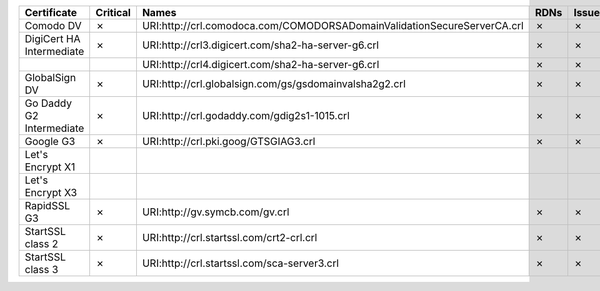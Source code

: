 ========================  ==========  =======================================================================  ======  ========  =========
Certificate               Critical    Names                                                                    RDNs    Issuer    Reasons
========================  ==========  =======================================================================  ======  ========  =========
Comodo DV                 ✗           URI:http://crl.comodoca.com/COMODORSADomainValidationSecureServerCA.crl  ✗       ✗         ✗
DigiCert HA Intermediate  ✗           URI:http://crl3.digicert.com/sha2-ha-server-g6.crl                       ✗       ✗         ✗
..                                    URI:http://crl4.digicert.com/sha2-ha-server-g6.crl                       ✗       ✗         ✗
GlobalSign DV             ✗           URI:http://crl.globalsign.com/gs/gsdomainvalsha2g2.crl                   ✗       ✗         ✗
Go Daddy G2 Intermediate  ✗           URI:http://crl.godaddy.com/gdig2s1-1015.crl                              ✗       ✗         ✗
Google G3                 ✗           URI:http://crl.pki.goog/GTSGIAG3.crl                                     ✗       ✗         ✗
Let's Encrypt X1
Let's Encrypt X3
RapidSSL G3               ✗           URI:http://gv.symcb.com/gv.crl                                           ✗       ✗         ✗
StartSSL class 2          ✗           URI:http://crl.startssl.com/crt2-crl.crl                                 ✗       ✗         ✗
StartSSL class 3          ✗           URI:http://crl.startssl.com/sca-server3.crl                              ✗       ✗         ✗
========================  ==========  =======================================================================  ======  ========  =========